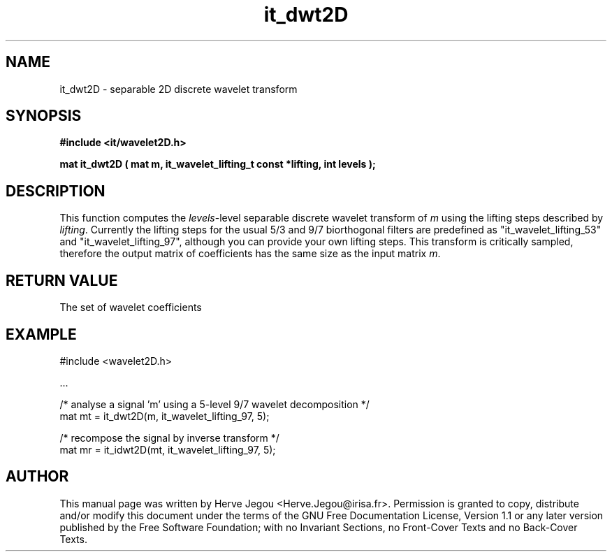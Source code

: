 .\" This manpage has been automatically generated by docbook2man 
.\" from a DocBook document.  This tool can be found at:
.\" <http://shell.ipoline.com/~elmert/comp/docbook2X/> 
.\" Please send any bug reports, improvements, comments, patches, 
.\" etc. to Steve Cheng <steve@ggi-project.org>.
.TH "it_dwt2D" "3" "01 August 2006" "" ""

.SH NAME
it_dwt2D \- separable 2D discrete wavelet transform
.SH SYNOPSIS
.sp
\fB#include <it/wavelet2D.h>
.sp
mat it_dwt2D ( mat m, it_wavelet_lifting_t const *lifting, int levels
);
\fR
.SH "DESCRIPTION"
.PP
This function computes the \fIlevels\fR-level separable discrete wavelet transform of \fIm\fR using the lifting steps described by \fIlifting\fR\&. Currently the lifting steps for the usual 5/3 and 9/7 biorthogonal filters are predefined as "it_wavelet_lifting_53" and "it_wavelet_lifting_97", although you can provide your own lifting steps.
This transform is critically sampled, therefore the output matrix of coefficients has the same size as the input matrix \fIm\fR\&.
.SH "RETURN VALUE"
.PP
The set of wavelet coefficients
.SH "EXAMPLE"

.nf

#include <wavelet2D.h>

\&...

/* analyse a signal 'm' using a 5-level 9/7 wavelet decomposition */
mat mt = it_dwt2D(m, it_wavelet_lifting_97, 5);

/* recompose the signal by inverse transform */
mat mr = it_idwt2D(mt, it_wavelet_lifting_97, 5);
.fi
.SH "AUTHOR"
.PP
This manual page was written by Herve Jegou <Herve.Jegou@irisa.fr>\&.
Permission is granted to copy, distribute and/or modify this
document under the terms of the GNU Free
Documentation License, Version 1.1 or any later version
published by the Free Software Foundation; with no Invariant
Sections, no Front-Cover Texts and no Back-Cover Texts.
